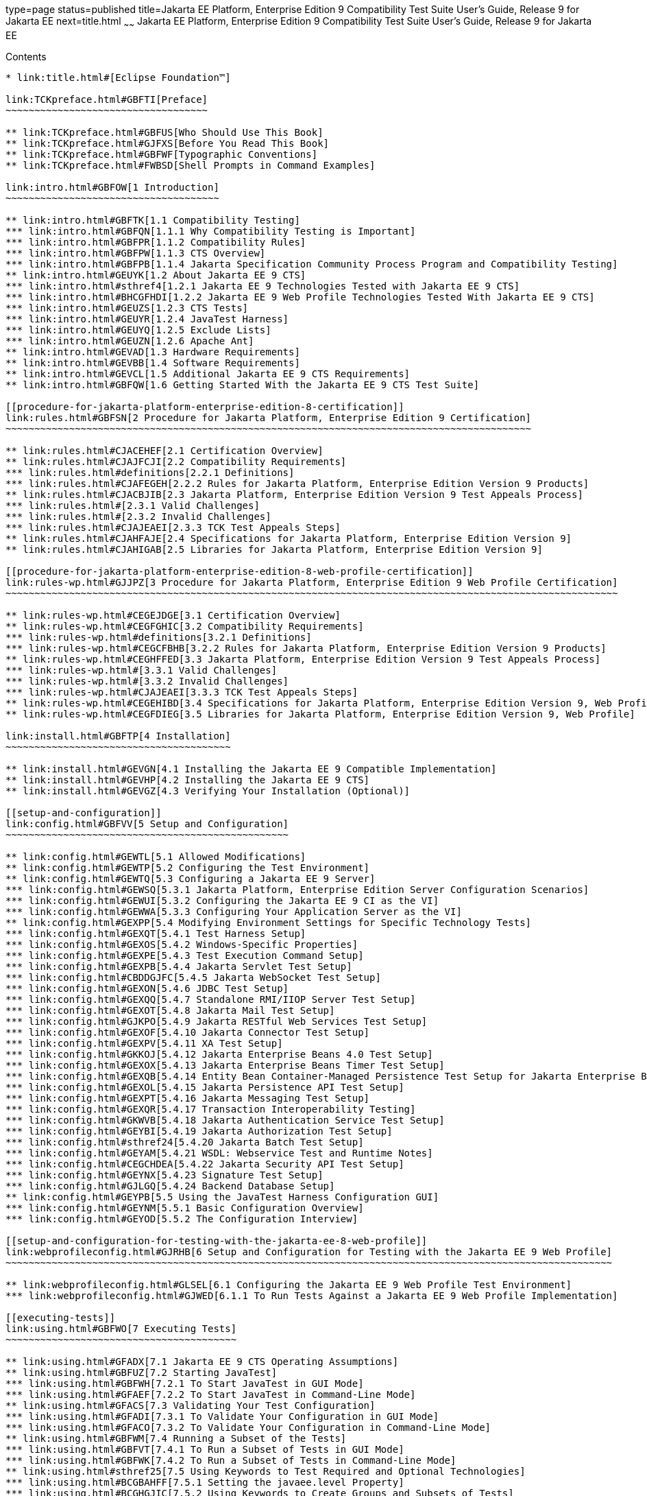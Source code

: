 type=page
status=published
title=Jakarta EE Platform, Enterprise Edition 9 Compatibility Test Suite User's Guide, Release 9 for Jakarta EE
next=title.html
~~~~~~
Jakarta EE Platform, Enterprise Edition 9 Compatibility Test Suite User's Guide, Release 9 for Jakarta EE
=========================================================================================================

[[contents]]
Contents
--------

* link:title.html#[Eclipse Foundation™]

link:TCKpreface.html#GBFTI[Preface]
~~~~~~~~~~~~~~~~~~~~~~~~~~~~~~~~~~~

** link:TCKpreface.html#GBFUS[Who Should Use This Book]
** link:TCKpreface.html#GJFXS[Before You Read This Book]
** link:TCKpreface.html#GBFWF[Typographic Conventions]
** link:TCKpreface.html#FWBSD[Shell Prompts in Command Examples]

link:intro.html#GBFOW[1 Introduction]
~~~~~~~~~~~~~~~~~~~~~~~~~~~~~~~~~~~~~

** link:intro.html#GBFTK[1.1 Compatibility Testing]
*** link:intro.html#GBFQN[1.1.1 Why Compatibility Testing is Important]
*** link:intro.html#GBFPR[1.1.2 Compatibility Rules]
*** link:intro.html#GBFPW[1.1.3 CTS Overview]
*** link:intro.html#GBFPB[1.1.4 Jakarta Specification Community Process Program and Compatibility Testing]
** link:intro.html#GEUYK[1.2 About Jakarta EE 9 CTS]
*** link:intro.html#sthref4[1.2.1 Jakarta EE 9 Technologies Tested with Jakarta EE 9 CTS]
*** link:intro.html#BHCGFHDI[1.2.2 Jakarta EE 9 Web Profile Technologies Tested With Jakarta EE 9 CTS]
*** link:intro.html#GEUZS[1.2.3 CTS Tests]
*** link:intro.html#GEUYR[1.2.4 JavaTest Harness]
*** link:intro.html#GEUYQ[1.2.5 Exclude Lists]
*** link:intro.html#GEUZN[1.2.6 Apache Ant]
** link:intro.html#GEVAD[1.3 Hardware Requirements]
** link:intro.html#GEVBB[1.4 Software Requirements]
** link:intro.html#GEVCL[1.5 Additional Jakarta EE 9 CTS Requirements]
** link:intro.html#GBFQW[1.6 Getting Started With the Jakarta EE 9 CTS Test Suite]

[[procedure-for-jakarta-platform-enterprise-edition-8-certification]]
link:rules.html#GBFSN[2 Procedure for Jakarta Platform, Enterprise Edition 9 Certification]
~~~~~~~~~~~~~~~~~~~~~~~~~~~~~~~~~~~~~~~~~~~~~~~~~~~~~~~~~~~~~~~~~~~~~~~~~~~~~~~~~~~~~~~~~~~

** link:rules.html#CJACEHEF[2.1 Certification Overview]
** link:rules.html#CJAJFCJI[2.2 Compatibility Requirements]
*** link:rules.html#definitions[2.2.1 Definitions]
*** link:rules.html#CJAFEGEH[2.2.2 Rules for Jakarta Platform, Enterprise Edition Version 9 Products]
** link:rules.html#CJACBJIB[2.3 Jakarta Platform, Enterprise Edition Version 9 Test Appeals Process]
*** link:rules.html#[2.3.1 Valid Challenges]
*** link:rules.html#[2.3.2 Invalid Challenges]
*** link:rules.html#CJAJEAEI[2.3.3 TCK Test Appeals Steps]
** link:rules.html#CJAHFAJE[2.4 Specifications for Jakarta Platform, Enterprise Edition Version 9]
** link:rules.html#CJAHIGAB[2.5 Libraries for Jakarta Platform, Enterprise Edition Version 9]

[[procedure-for-jakarta-platform-enterprise-edition-8-web-profile-certification]]
link:rules-wp.html#GJJPZ[3 Procedure for Jakarta Platform, Enterprise Edition 9 Web Profile Certification]
~~~~~~~~~~~~~~~~~~~~~~~~~~~~~~~~~~~~~~~~~~~~~~~~~~~~~~~~~~~~~~~~~~~~~~~~~~~~~~~~~~~~~~~~~~~~~~~~~~~~~~~~~~

** link:rules-wp.html#CEGEJDGE[3.1 Certification Overview]
** link:rules-wp.html#CEGFGHIC[3.2 Compatibility Requirements]
*** link:rules-wp.html#definitions[3.2.1 Definitions]
*** link:rules-wp.html#CEGCFBHB[3.2.2 Rules for Jakarta Platform, Enterprise Edition Version 9 Products]
** link:rules-wp.html#CEGHFFED[3.3 Jakarta Platform, Enterprise Edition Version 9 Test Appeals Process]
*** link:rules-wp.html#[3.3.1 Valid Challenges]
*** link:rules-wp.html#[3.3.2 Invalid Challenges]
*** link:rules-wp.html#CJAJEAEI[3.3.3 TCK Test Appeals Steps]
** link:rules-wp.html#CEGEHIBD[3.4 Specifications for Jakarta Platform, Enterprise Edition Version 9, Web Profile]
** link:rules-wp.html#CEGFDIEG[3.5 Libraries for Jakarta Platform, Enterprise Edition Version 9, Web Profile]

link:install.html#GBFTP[4 Installation]
~~~~~~~~~~~~~~~~~~~~~~~~~~~~~~~~~~~~~~~

** link:install.html#GEVGN[4.1 Installing the Jakarta EE 9 Compatible Implementation]
** link:install.html#GEVHP[4.2 Installing the Jakarta EE 9 CTS]
** link:install.html#GEVGZ[4.3 Verifying Your Installation (Optional)]

[[setup-and-configuration]]
link:config.html#GBFVV[5 Setup and Configuration]
~~~~~~~~~~~~~~~~~~~~~~~~~~~~~~~~~~~~~~~~~~~~~~~~~

** link:config.html#GEWTL[5.1 Allowed Modifications]
** link:config.html#GEWTP[5.2 Configuring the Test Environment]
** link:config.html#GEWTQ[5.3 Configuring a Jakarta EE 9 Server]
*** link:config.html#GEWSQ[5.3.1 Jakarta Platform, Enterprise Edition Server Configuration Scenarios]
*** link:config.html#GEWUI[5.3.2 Configuring the Jakarta EE 9 CI as the VI]
*** link:config.html#GEWWA[5.3.3 Configuring Your Application Server as the VI]
** link:config.html#GEXPP[5.4 Modifying Environment Settings for Specific Technology Tests]
*** link:config.html#GEXQT[5.4.1 Test Harness Setup]
*** link:config.html#GEXOS[5.4.2 Windows-Specific Properties]
*** link:config.html#GEXPE[5.4.3 Test Execution Command Setup]
*** link:config.html#GEXPB[5.4.4 Jakarta Servlet Test Setup]
*** link:config.html#CBDDGJFC[5.4.5 Jakarta WebSocket Test Setup]
*** link:config.html#GEXON[5.4.6 JDBC Test Setup]
*** link:config.html#GEXQQ[5.4.7 Standalone RMI/IIOP Server Test Setup]
*** link:config.html#GEXOT[5.4.8 Jakarta Mail Test Setup]
*** link:config.html#GJKPO[5.4.9 Jakarta RESTful Web Services Test Setup]
*** link:config.html#GEXOF[5.4.10 Jakarta Connector Test Setup]
*** link:config.html#GEXPV[5.4.11 XA Test Setup]
*** link:config.html#GKKOJ[5.4.12 Jakarta Enterprise Beans 4.0 Test Setup]
*** link:config.html#GEXOX[5.4.13 Jakarta Enterprise Beans Timer Test Setup]
*** link:config.html#GEXQB[5.4.14 Entity Bean Container-Managed Persistence Test Setup for Jakarta Enterprise Beans V 1.1]
*** link:config.html#GEXOL[5.4.15 Jakarta Persistence API Test Setup]
*** link:config.html#GEXPT[5.4.16 Jakarta Messaging Test Setup]
*** link:config.html#GEXQR[5.4.17 Transaction Interoperability Testing]
*** link:config.html#GKWVB[5.4.18 Jakarta Authentication Service Test Setup]
*** link:config.html#GEYBI[5.4.19 Jakarta Authorization Test Setup]
*** link:config.html#sthref24[5.4.20 Jakarta Batch Test Setup]
*** link:config.html#GEYAM[5.4.21 WSDL: Webservice Test and Runtime Notes]
*** link:config.html#CEGCHDEA[5.4.22 Jakarta Security API Test Setup]
*** link:config.html#GEYNX[5.4.23 Signature Test Setup]
*** link:config.html#GJLGQ[5.4.24 Backend Database Setup]
** link:config.html#GEYPB[5.5 Using the JavaTest Harness Configuration GUI]
*** link:config.html#GEYNM[5.5.1 Basic Configuration Overview]
*** link:config.html#GEYOD[5.5.2 The Configuration Interview]

[[setup-and-configuration-for-testing-with-the-jakarta-ee-8-web-profile]]
link:webprofileconfig.html#GJRHB[6 Setup and Configuration for Testing with the Jakarta EE 9 Web Profile]
~~~~~~~~~~~~~~~~~~~~~~~~~~~~~~~~~~~~~~~~~~~~~~~~~~~~~~~~~~~~~~~~~~~~~~~~~~~~~~~~~~~~~~~~~~~~~~~~~~~~~~~~~

** link:webprofileconfig.html#GLSEL[6.1 Configuring the Jakarta EE 9 Web Profile Test Environment]
*** link:webprofileconfig.html#GJWED[6.1.1 To Run Tests Against a Jakarta EE 9 Web Profile Implementation]

[[executing-tests]]
link:using.html#GBFWO[7 Executing Tests]
~~~~~~~~~~~~~~~~~~~~~~~~~~~~~~~~~~~~~~~~

** link:using.html#GFADX[7.1 Jakarta EE 9 CTS Operating Assumptions]
** link:using.html#GBFUZ[7.2 Starting JavaTest]
*** link:using.html#GBFWH[7.2.1 To Start JavaTest in GUI Mode]
*** link:using.html#GFAEF[7.2.2 To Start JavaTest in Command-Line Mode]
** link:using.html#GFACS[7.3 Validating Your Test Configuration]
*** link:using.html#GFADI[7.3.1 To Validate Your Configuration in GUI Mode]
*** link:using.html#GFACO[7.3.2 To Validate Your Configuration in Command-Line Mode]
** link:using.html#GBFWM[7.4 Running a Subset of the Tests]
*** link:using.html#GBFVT[7.4.1 To Run a Subset of Tests in GUI Mode]
*** link:using.html#GBFWK[7.4.2 To Run a Subset of Tests in Command-Line Mode]
** link:using.html#sthref25[7.5 Using Keywords to Test Required and Optional Technologies]
*** link:using.html#BCGBAHFF[7.5.1 Setting the javaee.level Property]
*** link:using.html#BCGHGJIC[7.5.2 Using Keywords to Create Groups and Subsets of Tests]
** link:using.html#sthref49[7.6 Running Interop or Jakarta XML Web Service Reverse Tests]
** link:using.html#sthref50[7.7 Rebuilding Test Directories]
** link:using.html#GBFVK[7.8 Test Reports]
*** link:using.html#GBFWD[7.8.1 Creating Test Reports]
*** link:using.html#GBFVB[7.8.2 Viewing an Existing Test Report]

[[debugging-test-problems]]
link:debug.html#GBFUV[8 Debugging Test Problems]
~~~~~~~~~~~~~~~~~~~~~~~~~~~~~~~~~~~~~~~~~~~~~~~~

** link:debug.html#GBFYP[8.1 Overview]
** link:debug.html#GBFVF[8.2 Test Tree]
** link:debug.html#GBFWI[8.3 Folder Information]
** link:debug.html#GBFVP[8.4 Test Information]
** link:debug.html#GBFVZ[8.5 Report Files]
** link:debug.html#GBFYF[8.6 Configuration Failures]

link:troubleshooting.html#GFAHF[9 Troubleshooting]
~~~~~~~~~~~~~~~~~~~~~~~~~~~~~~~~~~~~~~~~~~~~~~~~~~

** link:troubleshooting.html#GFAUR[9.1 Common CTS Problems and Resolutions]
** link:troubleshooting.html#GFAGN[9.2 Support]

[[building-and-debugging-tests]]
link:building.html#GFAON[10 Building and Debugging Tests]
~~~~~~~~~~~~~~~~~~~~~~~~~~~~~~~~~~~~~~~~~~~~~~~~~~~~~~~~~

** link:building.html#GFATJ[10.1 Configuring Your Build Environment]
** link:building.html#GFAPW[10.2 Building the Tests]
** link:building.html#GFARS[10.3 Running the Tests]
*** link:building.html#GFAOW[10.3.1 To Run a Single Test Directory]
*** link:building.html#GFARF[10.3.2 To Run a Single Test Within a Test Directory]
** link:building.html#GFATN[10.4 Listing the Contents of dist/classes Directories]
* link:building.html#[<TS_HOME>/classes/com/sun/ts/tests/samples/ejb/ee/simpleHello]
** link:building.html#GFATK[10.5 Debugging Service Tests]
*** link:building.html#GFASE[10.5.1 Examples]
*** link:building.html#GFARW[10.5.2 Obtaining Additional Debugging Information]

[[implementing-the-porting-package]]
link:portingpackage.html#GFATG[11 Implementing the Porting Package]
~~~~~~~~~~~~~~~~~~~~~~~~~~~~~~~~~~~~~~~~~~~~~~~~~~~~~~~~~~~~~~~~~~~

** link:portingpackage.html#GFASD[11.1 Overview]
** link:portingpackage.html#GFAUG[11.2 Porting Package APIs]
*** link:portingpackage.html#GFASM[11.2.1 TSDeploymentInterface2 is removed]
*** link:portingpackage.html#GKLJO[11.2.2 Ant-Based Deployment Interface]
*** link:portingpackage.html#GFASI[11.2.3 TSJMSAdminInterface]
*** link:portingpackage.html#GFATH[11.2.4 TSLoginContextInterface]
*** link:portingpackage.html#GFATO[11.2.5 TSURLInterface]
*** link:portingpackage.html#GFASJ[11.2.6 TSHttpsURLConnectionInterface]
* link:commonappdeploy.html#GFAVR[A Common Applications Deployment]
* link:jaspic-files.html#GLAEQ[B Jakarta Authentication Technology Notes and Files]
** link:jaspic-files.html#GLAFO[B.1 Jakarta Authentication 1.1 Technology Overview]
** link:jaspic-files.html#GLAFE[B.2 Jakarta Authentication TSSV Files]
*** link:jaspic-files.html#GLAGR[B.2.1 tssv.jar file]
*** link:jaspic-files.html#GLADE[B.2.2 ProviderConfiguration.xml file]
*** link:jaspic-files.html#GLAFZ[B.2.3 provider-configuration.dtd file]
* link:database-config.html#GFAVUb[C Configuring Your Backend Database]
** link:database-config.html#GFKNA[C.1 Overview]
** link:database-config.html#GFKNR[C.2 The init.<database> Ant Target]
** link:database-config.html#GFKMW[C.3 Database Properties in ts.jte]
** link:database-config.html#GFKOC[C.4 Database DDL and DML Files]
** link:database-config.html#GFKND[C.5 CMP Table Creation]
* link:ejbql-schema.html#GFAVUc[D EJBQL Schema]
** link:ejbql-schema.html#GFKSI[D.1 Persistence Schema Relationships]
** link:ejbql-schema.html#GFKQT[D.2 SQL Statements for CMP 1.1 Finders]
*** link:ejbql-schema.html#GFKSD[D.2.1 ejb/ee/bb/entity/cmp/clientviewtest, interop/ejb/entity/cmp/clientviewtest]
*** link:ejbql-schema.html#GFKQU[D.2.2 ejb/ee/bb/entity/cmp/complexpktest]
*** link:ejbql-schema.html#GFKSB[D.2.3 ejb/ee/tx/txECMPbean]
* link:contextrootmappingrules.html#GJJWH[E Context Root Mapping Rules for Web Services Tests]
** link:contextrootmappingrules.html#GJJWR[E.1 Servlet-Based Web Service Endpoint Context Root Mapping]
** link:contextrootmappingrules.html#GJJWG[E.2 Jakarta Enterprise Bean-Based Web Service Endpoint Context Root Mapping]
* link:jms-resource-adaptr.html#CJGFHFIF[F Testing a Standalone Jakarta Messaging Resource Adapter]
** link:jms-resource-adaptr.html#CJGGIEEJ[F.1 Setting Up Your Environment]
** link:jms-resource-adaptr.html#CJGDJCEC[F.2 Configuring Jakarta EE 9 CTS]
** link:jms-resource-adaptr.html#CJGFCJBA[F.3 Configuring a Jakarta EE 9 CI for the Standalone Jakarta Messaging Resource Adapter]
** link:jms-resource-adaptr.html#CJGEBECH[F.4 Modifying the Runtime Deployment Descriptors for the Jakarta Messaging MDB and Resource Adapter Tests]
** link:jms-resource-adaptr.html#CJGFHCBJ[F.5 Running the Jakarta Messaging Tests From the Command Line]
** link:jms-resource-adaptr.html#CJGCJGIH[F.6 Restoring the Runtime Deployment Descriptors for the Jakarta Messaging MDB and Resource Adapter Tests]
** link:jms-resource-adaptr.html#CJGCDGIG[F.7 Reconfiguring Jakarta EE 9 CI for Jakarta EE 9 CTS After Testing the Standalone Jakarta Messaging Resource Adapter]
